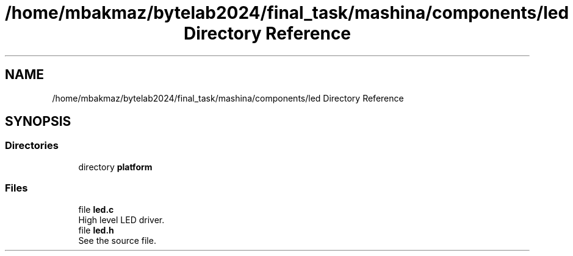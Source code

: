.TH "/home/mbakmaz/bytelab2024/final_task/mashina/components/led Directory Reference" 3 "Version ." "Mashina" \" -*- nroff -*-
.ad l
.nh
.SH NAME
/home/mbakmaz/bytelab2024/final_task/mashina/components/led Directory Reference
.SH SYNOPSIS
.br
.PP
.SS "Directories"

.in +1c
.ti -1c
.RI "directory \fBplatform\fP"
.br
.in -1c
.SS "Files"

.in +1c
.ti -1c
.RI "file \fBled\&.c\fP"
.br
.RI "High level LED driver\&. "
.ti -1c
.RI "file \fBled\&.h\fP"
.br
.RI "See the source file\&. "
.in -1c
